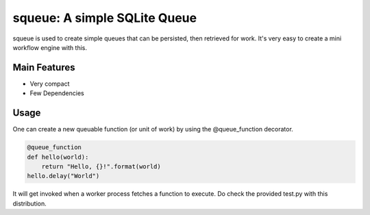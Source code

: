 ******************************
squeue: A simple SQLite Queue
******************************

squeue is used to create simple queues that can be persisted, 
then retrieved for work. It's very easy to create a mini workflow
engine with this.

=============
Main Features
=============

* Very compact
* Few Dependencies

=====
Usage
=====

One can create a new queuable function (or unit of work) by using the
@queue_function decorator.

.. code-block:: python

    @queue_function
    def hello(world):
        return "Hello, {}!".format(world)
    hello.delay("World")

It will get invoked when a worker process fetches a function
to execute. Do check the provided test.py with this distribution.
